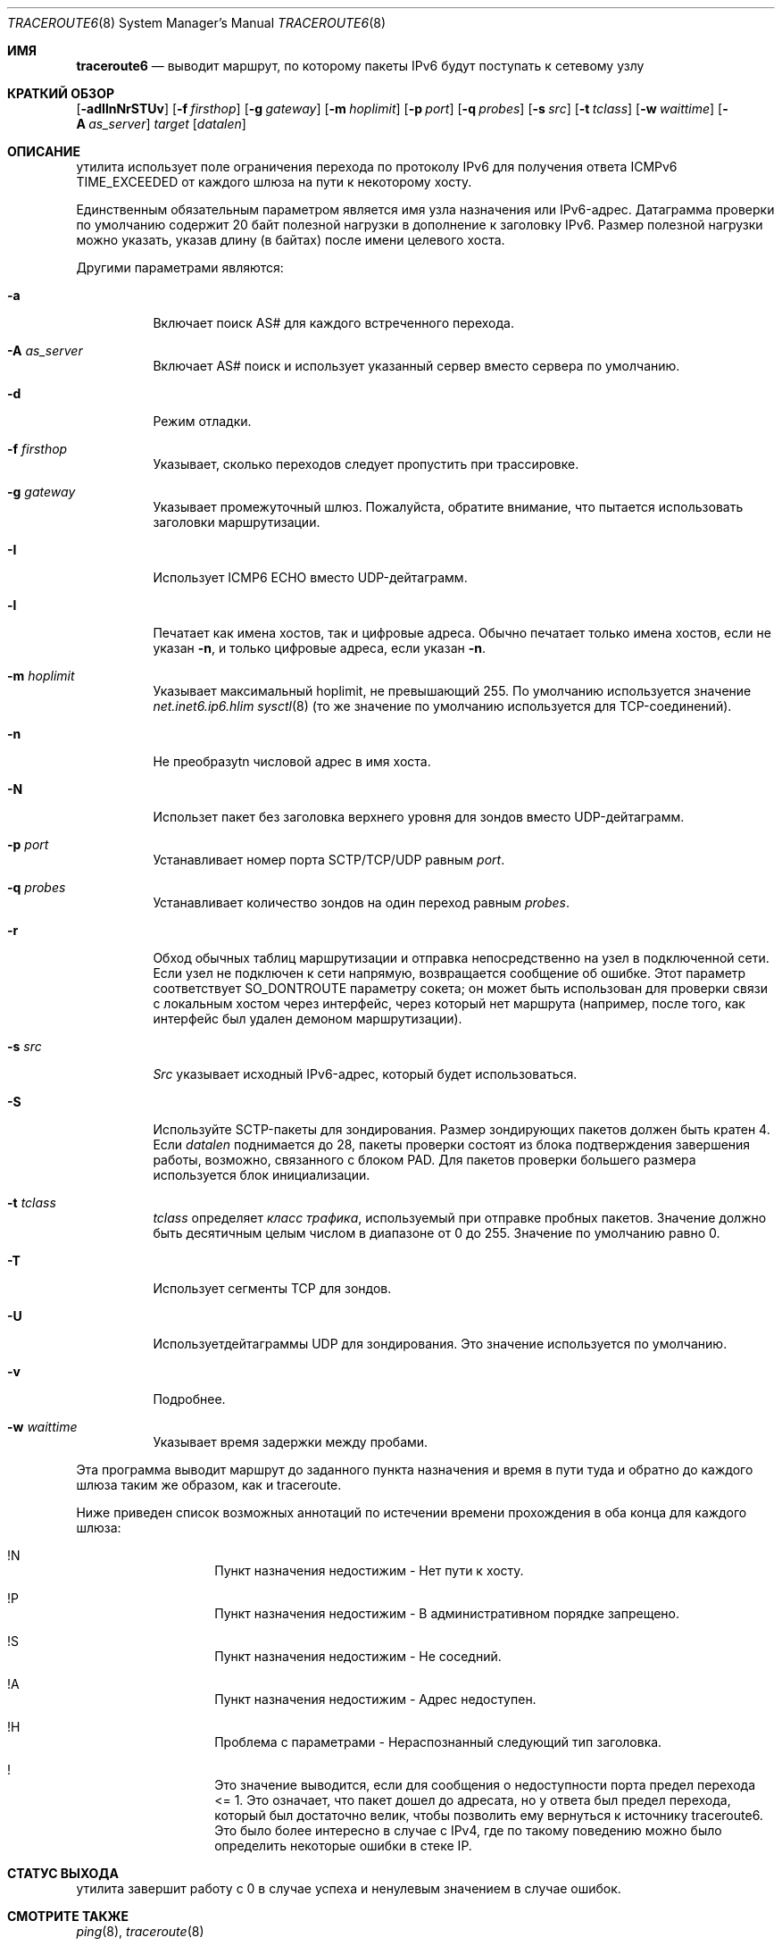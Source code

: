 .\"	$KAME: traceroute6.8,v 1.10 2004/06/06 12:35:15 suz Exp $
.\"
.\" Copyright (C) 1995, 1996, 1997, and 1998 WIDE Project.
.\" All rights reserved.
.\"
.\" Redistribution and use in source and binary forms, with or without
.\" modification, are permitted provided that the following conditions
.\" are met:
.\" 1. Redistributions of source code must retain the above copyright
.\"    notice, this list of conditions and the following disclaimer.
.\" 2. Redistributions in binary form must reproduce the above copyright
.\"    notice, this list of conditions and the following disclaimer in the
.\"    documentation and/or other materials provided with the distribution.
.\" 3. Neither the name of the project nor the names of its contributors
.\"    may be used to endorse or promote products derived from this software
.\"    without specific prior written permission.
.\"
.\" THIS SOFTWARE IS PROVIDED BY THE PROJECT AND CONTRIBUTORS ``AS IS'' AND
.\" ANY EXPRESS OR IMPLIED WARRANTIES, INCLUDING, BUT NOT LIMITED TO, THE
.\" IMPLIED WARRANTIES OF MERCHANTABILITY AND FITNESS FOR A PARTICULAR PURPOSE
.\" ARE DISCLAIMED.  IN NO EVENT SHALL THE PROJECT OR CONTRIBUTORS BE LIABLE
.\" FOR ANY DIRECT, INDIRECT, INCIDENTAL, SPECIAL, EXEMPLARY, OR CONSEQUENTIAL
.\" DAMAGES (INCLUDING, BUT NOT LIMITED TO, PROCUREMENT OF SUBSTITUTE GOODS
.\" OR SERVICES; LOSS OF USE, DATA, OR PROFITS; OR BUSINESS INTERRUPTION)
.\" HOWEVER CAUSED AND ON ANY THEORY OF LIABILITY, WHETHER IN CONTRACT, STRICT
.\" LIABILITY, OR TORT (INCLUDING NEGLIGENCE OR OTHERWISE) ARISING IN ANY WAY
.\" OUT OF THE USE OF THIS SOFTWARE, EVEN IF ADVISED OF THE POSSIBILITY OF
.\" SUCH DAMAGE.
.\"
.Dd November 25, 2020
.Dt TRACEROUTE6 8
.Os
.\"
.Sh ИМЯ
.Nm traceroute6
.Nd "выводит маршрут, по которому пакеты IPv6 будут поступать к сетевому узлу"
.\"
.Sh КРАТКИЙ ОБЗОР
.Nm
.Bk -words
.Op Fl adIlnNrSTUv
.Ek
.Bk -words
.Op Fl f Ar firsthop
.Ek
.Bk -words
.Op Fl g Ar gateway
.Ek
.Bk -words
.Op Fl m Ar hoplimit
.Ek
.Bk -words
.Op Fl p Ar port
.Ek
.Bk -words
.Op Fl q Ar probes
.Ek
.Bk -words
.Op Fl s Ar src
.Ek
.Bk -words
.Op Fl t Ar tclass
.Ek
.Bk -words
.Op Fl w Ar waittime
.Ek
.Bk -words
.Op Fl A Ar as_server
.Ek
.Bk -words
.Ar target
.Op Ar datalen
.Ek
.\"
.Sh ОПИСАНИЕ
.Nm
утилита
использует поле ограничения перехода по протоколу IPv6 для получения ответа ICMPv6 TIME_EXCEEDED
от каждого шлюза на пути к некоторому хосту.
.Pp
Единственным обязательным параметром является имя узла назначения или IPv6-адрес.
Датаграмма проверки по умолчанию содержит 20 байт полезной нагрузки
в дополнение к заголовку IPv6.
Размер полезной нагрузки можно указать, указав длину
(в байтах)
после имени целевого хоста.
.Pp
Другими параметрами являются:
.Bl -tag -width Ds
.It Fl a
Включает поиск AS# для каждого встреченного перехода.
.It Fl A Ar as_server
Включает AS# поиск и использует указанный сервер вместо сервера по умолчанию.
.It Fl d
Режим отладки.
.It Fl f Ar firsthop
Указывает, сколько переходов следует пропустить при трассировке.
.It Fl g Ar gateway
Указывает промежуточный шлюз.
Пожалуйста, обратите внимание, что
.Nm
пытается использовать заголовки маршрутизации.
.It Fl I
Использует ICMP6 ECHO вместо UDP-дейтаграмм.
.It Fl l
Печатает как имена хостов, так и цифровые адреса.
Обычно
.Nm
печатает только имена хостов, если
не указан 
.Fl n , 
и только цифровые адреса, если
указан 
.Fl n .
.It Fl m Ar hoplimit
Указывает максимальный hoplimit, не превышающий 255.
По умолчанию используется значение
.Va net.inet6.ip6.hlim
.Xr sysctl 8
(то же значение по умолчанию используется для TCP-соединений).
.It Fl n
Не преобразуtn числовой адрес в имя хоста.
.It Fl N
Использет пакет без заголовка верхнего уровня для зондов
вместо UDP-дейтаграмм.
.It Fl p Ar port
Устанавливает номер порта SCTP/TCP/UDP равным
.Ar port .
.It Fl q Ar probes
Устанавливает количество зондов на один переход равным
.Ar probes .
.It Fl r
Обход обычных таблиц маршрутизации и отправка непосредственно на узел
в подключенной сети.
Если узел не подключен к сети напрямую,
возвращается сообщение об ошибке.
Этот параметр соответствует
.Dv SO_DONTROUTE
параметру сокета;
он может быть использован для проверки связи с локальным хостом через интерфейс, 
через который нет маршрута
(например, после того, как интерфейс был удален демоном маршрутизации).
.It Fl s Ar src
.Ar Src
указывает исходный IPv6-адрес, который будет использоваться.
.It Fl S
Используйте SCTP-пакеты для зондирования.
Размер зондирующих пакетов должен быть кратен 4.
Если
.Ar datalen
поднимается до 28, пакеты проверки состоят из блока подтверждения завершения работы, возможно, связанного
с блоком PAD.
Для пакетов проверки большего размера используется блок инициализации.
.It Fl t Ar tclass
.Ar tclass
определяет
.Em класс трафика , 
используемый при отправке пробных пакетов.
Значение должно быть десятичным целым числом в диапазоне от 0 до 255.
Значение по умолчанию равно 0.
.It Fl T
Использует сегменты TCP для зондов.
.It Fl U
Используетдейтаграммы UDP для зондирования.
Это значение используется по умолчанию.
.It Fl v
Подробнее.
.It Fl w Ar waittime
Указывает время задержки между пробами.
.El
.Pp
Эта программа выводит маршрут до заданного пункта назначения и время в пути туда и обратно
до каждого шлюза таким же образом, как и traceroute.
.Pp
Ниже приведен список возможных аннотаций по истечении времени прохождения в оба конца для каждого шлюза:
.Bl -hang -offset indent
.It !N
Пункт назначения недостижим - Нет пути к хосту.
.It !P
Пункт назначения недостижим - В административном порядке запрещено.
.It !S
Пункт назначения недостижим - Не соседний.
.It !A
Пункт назначения недостижим - Адрес недоступен.
.It !H
Проблема с параметрами - Нераспознанный следующий тип заголовка.
.It !\&
Это значение выводится, если для сообщения о недоступности порта предел перехода <= 1.
Это означает, что пакет дошел до адресата,
но у ответа был предел перехода, который был достаточно велик, чтобы
позволить ему вернуться к источнику traceroute6.
Это было более интересно в случае с IPv4,
где по такому поведению можно было определить некоторые ошибки в стеке IP.
.El
.\"
.Sh СТАТУС ВЫХОДА
.Nm
утилита завершит работу с 0 в случае успеха и ненулевым значением в случае ошибок.
.\"
.Sh СМОТРИТЕ ТАКЖЕ
.Xr ping 8 ,
.Xr traceroute 8
.\"
.Sh ИСТОРИЯ
The
.Nm
утилита впервые появилась в комплекте WIDE hydrangea IPv6 protocol stack kit.

